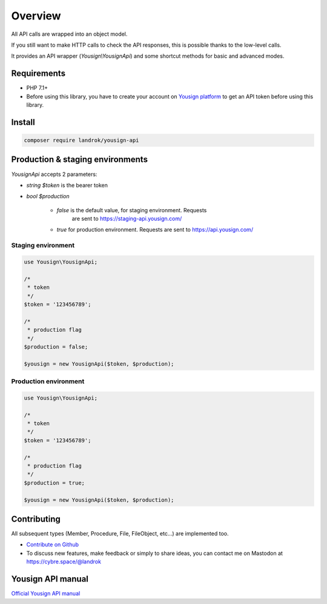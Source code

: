 ========
Overview
========

All API calls are wrapped into an object model.

If you still want to make HTTP calls to check the API responses, this is
possible thanks to the low-level calls.

It provides an API wrapper (*Yousign\\YousignApi*) and some shortcut
methods for basic and advanced modes.

Requirements
============

- PHP 7.1+
- Before using this library, you have to create your account on
  `Yousign platform <https://staging-auth.yousign.com/pre-signup>`_ to
  get an API token before using this library.

Install
=======

.. code-block:: console

    composer require landrok/yousign-api


Production & staging environments
=================================

*YousignApi* accepts 2 parameters:

- *string*  *$token* is the bearer token

- *bool*    *$production*

    - *false* is the default value, for staging environment. Requests
        are sent to https://staging-api.yousign.com/

    - *true* for production environment. Requests are sent to
      https://api.yousign.com/


Staging environment
-------------------

.. code-block:: php

    use Yousign\YousignApi;

    /*
     * token
     */
    $token = '123456789';

    /*
     * production flag
     */
    $production = false;

    $yousign = new YousignApi($token, $production);


Production environment
----------------------

.. code-block:: php

    use Yousign\YousignApi;

    /*
     * token
     */
    $token = '123456789';

    /*
     * production flag
     */
    $production = true;

    $yousign = new YousignApi($token, $production);


Contributing
============

All subsequent types (Member, Procedure, File, FileObject, etc...) are implemented too.

- `Contribute on Github <https://github.com/landrok/yousign-api>`_

- To discuss new features, make feedback or simply to share ideas, you
  can contact me on Mastodon at
  `https://cybre.space/@landrok <https://cybre.space/@landrok>`_

Yousign API manual
==================

`Official Yousign API manual <https://dev.yousign.com/?version=latest>`_

